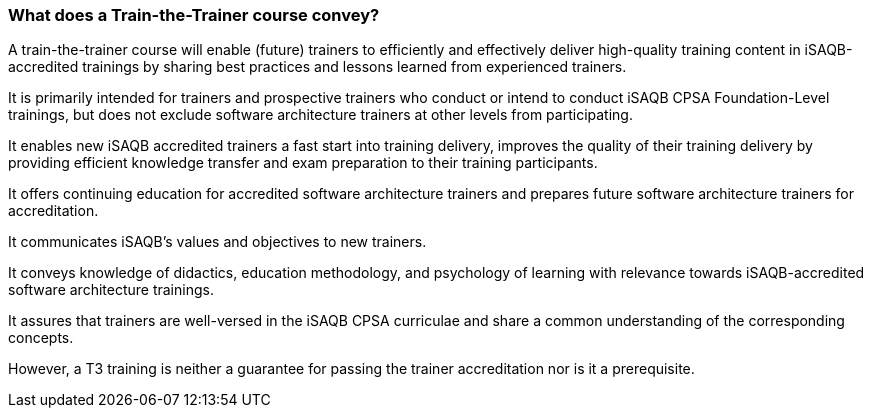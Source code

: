 // tag::EN[]
=== What does a Train-the-Trainer course convey?

A train-the-trainer course will enable (future) trainers to efficiently and effectively deliver high-quality training content in iSAQB-accredited trainings by sharing best practices and lessons learned from experienced trainers.

It is primarily intended for trainers and prospective trainers who conduct or intend to conduct iSAQB CPSA Foundation-Level trainings, but does not exclude software architecture trainers at other levels from participating.

It enables new iSAQB accredited trainers a fast start into training delivery, improves the quality of their training delivery by providing efficient knowledge transfer and exam preparation to their training participants.

It offers continuing education for accredited software architecture trainers and prepares future software architecture trainers for accreditation.

It communicates iSAQB's values and objectives to new trainers.

It conveys knowledge of didactics, education methodology, and psychology of learning with relevance towards iSAQB-accredited software architecture trainings.

It assures that trainers are well-versed in the iSAQB CPSA curriculae and share a common understanding of the corresponding concepts.

However, a T3 training is neither a guarantee for passing the trainer accreditation nor is it a prerequisite.


// end::EN[]

// tag::REMARK[]
// just to get rid of a warning in the build process
// end::REMARK[]
